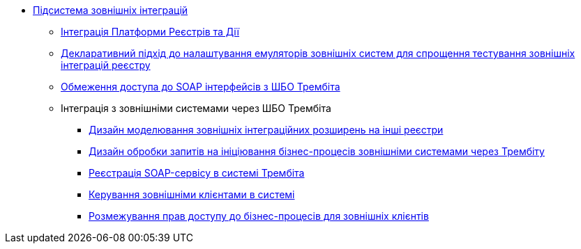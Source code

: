 ***** xref:arch:architecture/registry/operational/external-integrations/overview.adoc[Підсистема зовнішніх інтеграцій]
****** xref:arch:architecture/registry/operational/external-integrations/diia-integration.adoc[Інтеграція Платформи Реєстрів та Дії]
****** xref:arch:architecture/registry/operational/external-integrations/custom-mocking-wiremock.adoc[Декларативний підхід до налаштування емуляторів зовнішніх систем для спрощення тестування зовнішніх інтеграцій реєстру]
****** xref:arch:architecture/registry/operational/external-integrations/api-access-from-trembita.adoc[Обмеження доступа до SOAP інтерфейсів з ШБО Трембіта]
****** Інтеграція з зовнішніми системами через ШБО Трембіта
******* xref:arch:architecture/registry/operational/external-integrations/trembita/camunda-connectors.adoc[Дизайн моделювання зовнішніх інтеграційних розширень на інші реєстри]
******* xref:arch:architecture/registry/operational/external-integrations/trembita/external-invocation.adoc[Дизайн обробки запитів на ініціювання бізнес-процесів зовнішніми системами через Трембіту]
******* xref:arch:architecture/registry/operational/external-integrations/trembita/service-registration.adoc[Реєстрація SOAP-сервісу в системі Трембіта]
******* xref:arch:architecture/registry/operational/external-integrations/trembita/consumers.adoc[Керування зовнішніми клієнтами в системі]
******* xref:arch:architecture/registry/operational/external-integrations/trembita/authz.adoc[Розмежування прав доступу до бізнес-процесів для зовнішніх клієнтів]